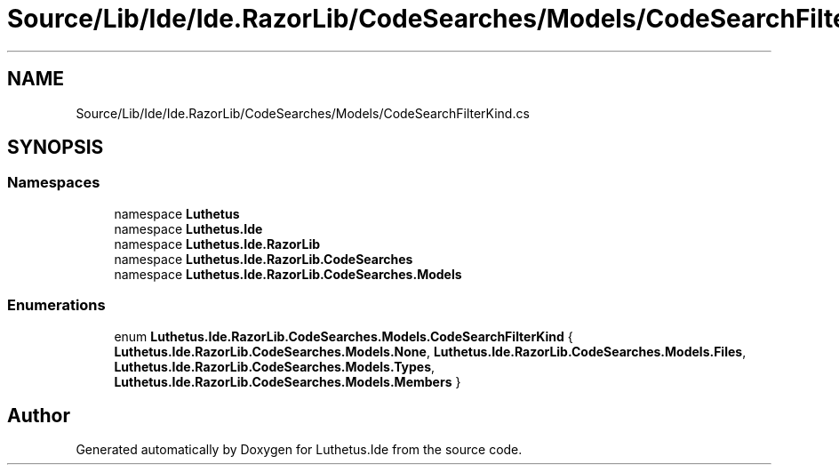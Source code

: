 .TH "Source/Lib/Ide/Ide.RazorLib/CodeSearches/Models/CodeSearchFilterKind.cs" 3 "Version 1.0.0" "Luthetus.Ide" \" -*- nroff -*-
.ad l
.nh
.SH NAME
Source/Lib/Ide/Ide.RazorLib/CodeSearches/Models/CodeSearchFilterKind.cs
.SH SYNOPSIS
.br
.PP
.SS "Namespaces"

.in +1c
.ti -1c
.RI "namespace \fBLuthetus\fP"
.br
.ti -1c
.RI "namespace \fBLuthetus\&.Ide\fP"
.br
.ti -1c
.RI "namespace \fBLuthetus\&.Ide\&.RazorLib\fP"
.br
.ti -1c
.RI "namespace \fBLuthetus\&.Ide\&.RazorLib\&.CodeSearches\fP"
.br
.ti -1c
.RI "namespace \fBLuthetus\&.Ide\&.RazorLib\&.CodeSearches\&.Models\fP"
.br
.in -1c
.SS "Enumerations"

.in +1c
.ti -1c
.RI "enum \fBLuthetus\&.Ide\&.RazorLib\&.CodeSearches\&.Models\&.CodeSearchFilterKind\fP { \fBLuthetus\&.Ide\&.RazorLib\&.CodeSearches\&.Models\&.None\fP, \fBLuthetus\&.Ide\&.RazorLib\&.CodeSearches\&.Models\&.Files\fP, \fBLuthetus\&.Ide\&.RazorLib\&.CodeSearches\&.Models\&.Types\fP, \fBLuthetus\&.Ide\&.RazorLib\&.CodeSearches\&.Models\&.Members\fP }"
.br
.in -1c
.SH "Author"
.PP 
Generated automatically by Doxygen for Luthetus\&.Ide from the source code\&.
